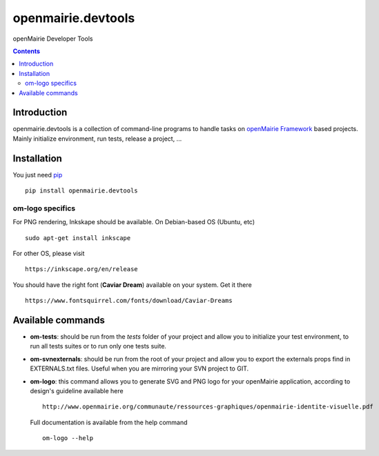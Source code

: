 openmairie.devtools
===================

openMairie Developer Tools

.. image:: https://img.shields.io/pypi/v/openmairie.devtools.svg
    :target: https://pypi.python.org/pypi/openmairie.devtools/
    :alt: Latest PyPI version

.. contents::

Introduction
------------

openmairie.devtools is a collection of command-line programs to handle tasks on
`openMairie Framework <http://www.openmairie.org/framework/>`_ based projects.
Mainly initialize environment, run tests, release a project, ...


Installation
------------

You just need `pip <https://pip.pypa.io>`_ ::

    pip install openmairie.devtools

om-logo specifics
#################

For PNG rendering, Inkskape should be available. 
On Debian-based OS (Ubuntu, etc) ::

    sudo apt-get install inkscape

For other OS, please visit ::

    https://inkscape.org/en/release

You should have the right font (**Caviar Dream**) available on your system.
Get it there ::

    https://www.fontsquirrel.com/fonts/download/Caviar-Dreams


Available commands
------------------

- **om-tests**: should be run from the *tests* folder of your project and
  allow you to initialize your test environment, to run all tests suites or to
  run only one tests suite.

- **om-svnexternals**: should be run from the root of your project and allow
  you to export the externals props find in EXTERNALS.txt files. Useful when
  you are mirroring your SVN project to GIT.

- **om-logo**: this command allows you to generate SVG and PNG logo for your 
  openMairie application, according to design's guideline available here ::

    http://www.openmairie.org/communaute/ressources-graphiques/openmairie-identite-visuelle.pdf

  Full documentation is available from the help 
  command ::

    om-logo --help  

